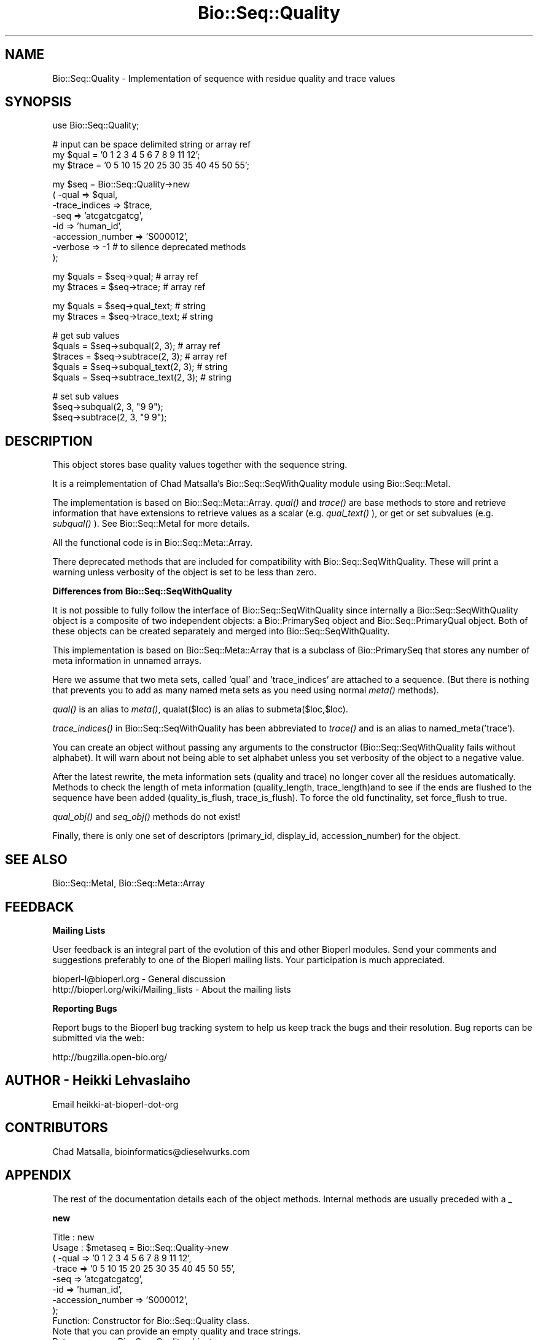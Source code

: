 .\" Automatically generated by Pod::Man v1.37, Pod::Parser v1.32
.\"
.\" Standard preamble:
.\" ========================================================================
.de Sh \" Subsection heading
.br
.if t .Sp
.ne 5
.PP
\fB\\$1\fR
.PP
..
.de Sp \" Vertical space (when we can't use .PP)
.if t .sp .5v
.if n .sp
..
.de Vb \" Begin verbatim text
.ft CW
.nf
.ne \\$1
..
.de Ve \" End verbatim text
.ft R
.fi
..
.\" Set up some character translations and predefined strings.  \*(-- will
.\" give an unbreakable dash, \*(PI will give pi, \*(L" will give a left
.\" double quote, and \*(R" will give a right double quote.  | will give a
.\" real vertical bar.  \*(C+ will give a nicer C++.  Capital omega is used to
.\" do unbreakable dashes and therefore won't be available.  \*(C` and \*(C'
.\" expand to `' in nroff, nothing in troff, for use with C<>.
.tr \(*W-|\(bv\*(Tr
.ds C+ C\v'-.1v'\h'-1p'\s-2+\h'-1p'+\s0\v'.1v'\h'-1p'
.ie n \{\
.    ds -- \(*W-
.    ds PI pi
.    if (\n(.H=4u)&(1m=24u) .ds -- \(*W\h'-12u'\(*W\h'-12u'-\" diablo 10 pitch
.    if (\n(.H=4u)&(1m=20u) .ds -- \(*W\h'-12u'\(*W\h'-8u'-\"  diablo 12 pitch
.    ds L" ""
.    ds R" ""
.    ds C` ""
.    ds C' ""
'br\}
.el\{\
.    ds -- \|\(em\|
.    ds PI \(*p
.    ds L" ``
.    ds R" ''
'br\}
.\"
.\" If the F register is turned on, we'll generate index entries on stderr for
.\" titles (.TH), headers (.SH), subsections (.Sh), items (.Ip), and index
.\" entries marked with X<> in POD.  Of course, you'll have to process the
.\" output yourself in some meaningful fashion.
.if \nF \{\
.    de IX
.    tm Index:\\$1\t\\n%\t"\\$2"
..
.    nr % 0
.    rr F
.\}
.\"
.\" For nroff, turn off justification.  Always turn off hyphenation; it makes
.\" way too many mistakes in technical documents.
.hy 0
.if n .na
.\"
.\" Accent mark definitions (@(#)ms.acc 1.5 88/02/08 SMI; from UCB 4.2).
.\" Fear.  Run.  Save yourself.  No user-serviceable parts.
.    \" fudge factors for nroff and troff
.if n \{\
.    ds #H 0
.    ds #V .8m
.    ds #F .3m
.    ds #[ \f1
.    ds #] \fP
.\}
.if t \{\
.    ds #H ((1u-(\\\\n(.fu%2u))*.13m)
.    ds #V .6m
.    ds #F 0
.    ds #[ \&
.    ds #] \&
.\}
.    \" simple accents for nroff and troff
.if n \{\
.    ds ' \&
.    ds ` \&
.    ds ^ \&
.    ds , \&
.    ds ~ ~
.    ds /
.\}
.if t \{\
.    ds ' \\k:\h'-(\\n(.wu*8/10-\*(#H)'\'\h"|\\n:u"
.    ds ` \\k:\h'-(\\n(.wu*8/10-\*(#H)'\`\h'|\\n:u'
.    ds ^ \\k:\h'-(\\n(.wu*10/11-\*(#H)'^\h'|\\n:u'
.    ds , \\k:\h'-(\\n(.wu*8/10)',\h'|\\n:u'
.    ds ~ \\k:\h'-(\\n(.wu-\*(#H-.1m)'~\h'|\\n:u'
.    ds / \\k:\h'-(\\n(.wu*8/10-\*(#H)'\z\(sl\h'|\\n:u'
.\}
.    \" troff and (daisy-wheel) nroff accents
.ds : \\k:\h'-(\\n(.wu*8/10-\*(#H+.1m+\*(#F)'\v'-\*(#V'\z.\h'.2m+\*(#F'.\h'|\\n:u'\v'\*(#V'
.ds 8 \h'\*(#H'\(*b\h'-\*(#H'
.ds o \\k:\h'-(\\n(.wu+\w'\(de'u-\*(#H)/2u'\v'-.3n'\*(#[\z\(de\v'.3n'\h'|\\n:u'\*(#]
.ds d- \h'\*(#H'\(pd\h'-\w'~'u'\v'-.25m'\f2\(hy\fP\v'.25m'\h'-\*(#H'
.ds D- D\\k:\h'-\w'D'u'\v'-.11m'\z\(hy\v'.11m'\h'|\\n:u'
.ds th \*(#[\v'.3m'\s+1I\s-1\v'-.3m'\h'-(\w'I'u*2/3)'\s-1o\s+1\*(#]
.ds Th \*(#[\s+2I\s-2\h'-\w'I'u*3/5'\v'-.3m'o\v'.3m'\*(#]
.ds ae a\h'-(\w'a'u*4/10)'e
.ds Ae A\h'-(\w'A'u*4/10)'E
.    \" corrections for vroff
.if v .ds ~ \\k:\h'-(\\n(.wu*9/10-\*(#H)'\s-2\u~\d\s+2\h'|\\n:u'
.if v .ds ^ \\k:\h'-(\\n(.wu*10/11-\*(#H)'\v'-.4m'^\v'.4m'\h'|\\n:u'
.    \" for low resolution devices (crt and lpr)
.if \n(.H>23 .if \n(.V>19 \
\{\
.    ds : e
.    ds 8 ss
.    ds o a
.    ds d- d\h'-1'\(ga
.    ds D- D\h'-1'\(hy
.    ds th \o'bp'
.    ds Th \o'LP'
.    ds ae ae
.    ds Ae AE
.\}
.rm #[ #] #H #V #F C
.\" ========================================================================
.\"
.IX Title "Bio::Seq::Quality 3"
.TH Bio::Seq::Quality 3 "2008-07-07" "perl v5.8.8" "User Contributed Perl Documentation"
.SH "NAME"
Bio::Seq::Quality \- Implementation of sequence with residue quality and trace values
.SH "SYNOPSIS"
.IX Header "SYNOPSIS"
.Vb 1
\&  use Bio::Seq::Quality;
.Ve
.PP
.Vb 3
\&  # input can be space delimited string or array ref
\&  my $qual = '0 1 2 3 4 5 6 7 8 9 11 12';
\&  my $trace = '0 5 10 15 20 25 30 35 40 45 50 55';
.Ve
.PP
.Vb 8
\&  my $seq = Bio::Seq::Quality->new
\&      ( -qual => $qual,
\&        -trace_indices => $trace,
\&        -seq =>  'atcgatcgatcg',
\&        -id  => 'human_id',
\&        -accession_number => 'S000012',
\&        -verbose => -1   # to silence deprecated methods
\&  );
.Ve
.PP
.Vb 2
\&  my $quals = $seq->qual; # array ref
\&  my $traces = $seq->trace;  # array ref
.Ve
.PP
.Vb 2
\&  my $quals = $seq->qual_text; # string
\&  my $traces = $seq->trace_text; # string
.Ve
.PP
.Vb 5
\&  # get sub values
\&  $quals = $seq->subqual(2, 3);  # array ref
\&  $traces = $seq->subtrace(2, 3); # array ref
\&  $quals = $seq->subqual_text(2, 3); # string
\&  $quals = $seq->subtrace_text(2, 3); # string
.Ve
.PP
.Vb 3
\&  # set sub values 
\&  $seq->subqual(2, 3, "9 9");
\&  $seq->subtrace(2, 3, "9 9");
.Ve
.SH "DESCRIPTION"
.IX Header "DESCRIPTION"
This object stores base quality values together with the sequence
string.
.PP
It is a reimplementation of Chad Matsalla's Bio::Seq::SeqWithQuality
module using Bio::Seq::MetaI. 
.PP
The implementation is based on Bio::Seq::Meta::Array. \fIqual()\fR and
\&\fItrace()\fR are base methods to store and retrieve information that have
extensions to retrieve values as a scalar (e.g. \fIqual_text()\fR ), or get
or set subvalues (e.g. \fIsubqual()\fR ). See Bio::Seq::MetaI for more details.
.PP
All the functional code is in Bio::Seq::Meta::Array.
.PP
There deprecated methods that are included for compatibility with
Bio::Seq::SeqWithQuality. These will print a warning unless verbosity
of the object is set to be less than zero.
.Sh "Differences from Bio::Seq::SeqWithQuality"
.IX Subsection "Differences from Bio::Seq::SeqWithQuality"
It is not possible to fully follow the interface of
Bio::Seq::SeqWithQuality since internally a Bio::Seq::SeqWithQuality
object is a composite of two independent objects: a Bio::PrimarySeq
object and Bio::Seq::PrimaryQual object. Both of these objects can be
created separately and merged into Bio::Seq::SeqWithQuality.
.PP
This implementation is based on Bio::Seq::Meta::Array that is a subclass
of Bio::PrimarySeq that stores any number of meta information in
unnamed arrays.
.PP
Here we assume that two meta sets, called 'qual' and 'trace_indices' are
attached to a sequence. (But there is nothing that prevents you to add
as many named meta sets as you need using normal \fImeta()\fR methods).
.PP
\&\fIqual()\fR is an alias to \fImeta()\fR, qualat($loc) is an alias to
submeta($loc,$loc).
.PP
\&\fItrace_indices()\fR in Bio::Seq::SeqWithQuality has been abbreviated to
\&\fItrace()\fR and is an alias to named_meta('trace').
.PP
You can create an object without passing any arguments to the
constructor (Bio::Seq::SeqWithQuality fails without alphabet). It will
warn about not being able to set alphabet unless you set verbosity of
the object to a negative value.
.PP
After the latest rewrite, the meta information sets (quality and
trace) no longer cover all the residues automatically. Methods to
check the length of meta information (quality_length,
trace_length)and to see if the ends are flushed to the sequence
have been added (quality_is_flush, trace_is_flush). To force
the old functinality, set force_flush to true.
.PP
\&\fIqual_obj()\fR and \fIseq_obj()\fR methods do not exist!
.PP
Finally, there is only one set of descriptors (primary_id, display_id,
accession_number) for the object.
.SH "SEE ALSO"
.IX Header "SEE ALSO"
Bio::Seq::MetaI, 
Bio::Seq::Meta::Array
.SH "FEEDBACK"
.IX Header "FEEDBACK"
.Sh "Mailing Lists"
.IX Subsection "Mailing Lists"
User feedback is an integral part of the evolution of this and other
Bioperl modules. Send your comments and suggestions preferably to one
of the Bioperl mailing lists.  Your participation is much appreciated.
.PP
.Vb 2
\&  bioperl-l@bioperl.org                  - General discussion
\&  http://bioperl.org/wiki/Mailing_lists  - About the mailing lists
.Ve
.Sh "Reporting Bugs"
.IX Subsection "Reporting Bugs"
Report bugs to the Bioperl bug tracking system to help us keep track
the bugs and their resolution.  Bug reports can be submitted via the
web:
.PP
.Vb 1
\&  http://bugzilla.open-bio.org/
.Ve
.SH "AUTHOR \- Heikki Lehvaslaiho"
.IX Header "AUTHOR - Heikki Lehvaslaiho"
Email heikki-at-bioperl-dot-org
.SH "CONTRIBUTORS"
.IX Header "CONTRIBUTORS"
Chad Matsalla, bioinformatics@dieselwurks.com
.SH "APPENDIX"
.IX Header "APPENDIX"
The rest of the documentation details each of the object methods.
Internal methods are usually preceded with a _
.Sh "new"
.IX Subsection "new"
.Vb 11
\& Title   : new
\& Usage   : $metaseq = Bio::Seq::Quality->new
\&                ( -qual => '0 1 2 3 4 5 6 7 8 9 11 12',
\&                  -trace => '0 5 10 15 20 25 30 35 40 45 50 55',
\&                  -seq =>  'atcgatcgatcg',
\&                  -id  => 'human_id',
\&                  -accession_number => 'S000012',
\&                );
\& Function: Constructor for Bio::Seq::Quality class.
\&           Note that you can provide an empty quality and trace strings.
\& Returns : a new Bio::Seq::Quality object
.Ve
.Sh "qual"
.IX Subsection "qual"
.Vb 3
\& Title   : qual
\& Usage   : $qual_values  = $obj->qual($values_string);
\& Function:
.Ve
.PP
.Vb 3
\&           Get and set method for the meta data starting from residue
\&           position one. Since it is dependent on the length of the
\&           sequence, it needs to be manipulated after the sequence.
.Ve
.PP
.Vb 2
\&           The length of the returned value always matches the length
\&           of the sequence.
.Ve
.PP
.Vb 2
\& Returns : reference to an array of meta data
\& Args    : new value, string or array ref or Bio::Seq::PrimaryQual, optional
.Ve
.Sh "qual_text"
.IX Subsection "qual_text"
.Vb 6
\& Title   : qual_text
\& Usage   : $qual_values  = $obj->qual_text($values_arrayref);
\& Function: Variant of meta() and qual()  guarantied to return a string
\&           representation  of meta data. For details, see L<meta>.
\& Returns : a string
\& Args    : new value, optional
.Ve
.Sh "subqual"
.IX Subsection "subqual"
.Vb 4
\& Title   : subqual
\& Usage   : $subset_of_qual_values = $obj->subqual(10, 20, $value_string);
\&           $subset_of_qual_values = $obj->subqual(10, undef, $value_string);
\& Function:
.Ve
.PP
.Vb 1
\&           Get and set method for meta data for subsequences.
.Ve
.PP
.Vb 3
\&           Numbering starts from 1 and the number is inclusive, ie 1-2
\&           are the first two residue of the sequence. Start cannot be
\&           larger than end but can be equal.
.Ve
.PP
.Vb 2
\&           If the second argument is missing the returned values
\&           should extend to the end of the sequence.
.Ve
.PP
.Vb 4
\& Returns : A reference to an array
\& Args    : integer, start position
\&           integer, end position, optional when a third argument present
\&           new value, optional
.Ve
.Sh "subqual_text"
.IX Subsection "subqual_text"
.Vb 6
\& Title   : subqual_text
\& Usage   : $meta_values  = $obj->subqual_text(20, $value_string);
\& Function: Variant of subqual() returning a stringified
\&           representation  of meta data. For details, see L<Bio::Seq::MetaI>.
\& Returns : a string
\& Args    : new value, optional
.Ve
.Sh "quality_length"
.IX Subsection "quality_length"
.Vb 5
\& Title   : quality_length()
\& Usage   : $qual_len  = $obj->quality_length();
\& Function: return the number of elements in the quality array
\& Returns : integer
\& Args    : -
.Ve
.Sh "quality_is_flush"
.IX Subsection "quality_is_flush"
.Vb 6
\& Title   : quality_is_flush
\& Usage   : $quality_is_flush  = $obj->quality_is_flush()
\& Function: Boolean to tell if the trace length equals the sequence length.
\&           Returns true if force_flush() is set.
\& Returns : boolean 1 or 0
\& Args    : none
.Ve
.Sh "trace"
.IX Subsection "trace"
.Vb 3
\& Title   : trace
\& Usage   : $trace_values  = $obj->trace($values_string);
\& Function:
.Ve
.PP
.Vb 3
\&           Get and set method for the meta data starting from residue
\&           position one. Since it is dependent on the length of the
\&           sequence, it needs to be manipulated after the sequence.
.Ve
.PP
.Vb 2
\&           The length of the returned value always matches the length
\&           of the sequence.
.Ve
.PP
.Vb 2
\& Returns : reference to an array of meta data
\& Args    : new value, string or array ref, optional
.Ve
.Sh "trace_text"
.IX Subsection "trace_text"
.Vb 6
\& Title   : trace_text
\& Usage   : $trace_values  = $obj->trace_text($values_arrayref);
\& Function: Variant of meta() and trace()  guarantied to return a string
\&           representation  of meta data. For details, see L<meta>.
\& Returns : a string
\& Args    : new value, optional
.Ve
.Sh "subtrace"
.IX Subsection "subtrace"
.Vb 4
\& Title   : subtrace
\& Usage   : $subset_of_trace_values = $obj->subtrace(10, 20, $value_string);
\&           $subset_of_trace_values = $obj->subtrace(10, undef, $value_string);
\& Function:
.Ve
.PP
.Vb 1
\&           Get and set method for meta data for subsequences.
.Ve
.PP
.Vb 3
\&           Numbering starts from 1 and the number is inclusive, ie 1-2
\&           are the first two residue of the sequence. Start cannot be
\&           larger than end but can be equal.
.Ve
.PP
.Vb 2
\&           If the second argument is missing the returned values
\&           should extend to the end of the sequence.
.Ve
.PP
.Vb 4
\& Returns : A reference to an array
\& Args    : integer, start position
\&           integer, end position, optional when a third argument present
\&           new value, optional
.Ve
.Sh "subtrace_text"
.IX Subsection "subtrace_text"
.Vb 6
\& Title   : subtrace_text
\& Usage   : $meta_values  = $obj->subtrace_text(20, $value_string);
\& Function: Variant of subtrace() returning a stringified
\&           representation  of meta data. For details, see L<Bio::Seq::MetaI>.
\& Returns : a string
\& Args    : new value, optional
.Ve
.Sh "trace_length"
.IX Subsection "trace_length"
.Vb 5
\& Title   : trace_length()
\& Usage   : $trace_len  = $obj->trace_length();
\& Function: return the number of elements in the trace set
\& Returns : integer
\& Args    : -
.Ve
.Sh "trace_is_flush"
.IX Subsection "trace_is_flush"
.Vb 6
\& Title   : trace_is_flush
\& Usage   : $trace_is_flush  = $obj->trace_is_flush()
\& Function: Boolean to tell if the trace length equals the sequence length.
\&           Returns true if force_flush() is set.
\& Returns : boolean 1 or 0
\& Args    : none
.Ve
